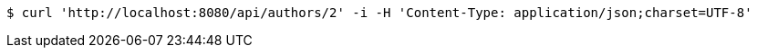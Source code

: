 [source,bash]
----
$ curl 'http://localhost:8080/api/authors/2' -i -H 'Content-Type: application/json;charset=UTF-8'
----